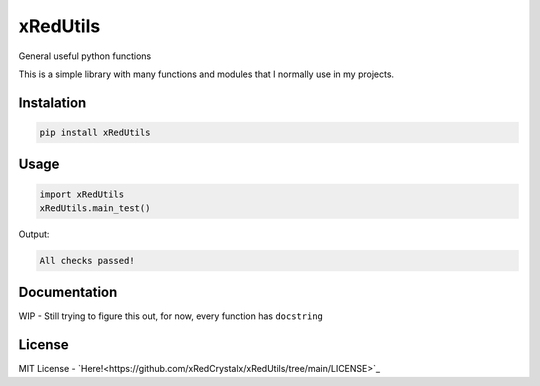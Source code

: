 =========
xRedUtils
=========

General useful python functions

This is a simple library with many functions and modules that I normally use in my projects.

Instalation
-----------

.. code-block::

    pip install xRedUtils

Usage
-----

.. code-block:: python

    import xRedUtils
    xRedUtils.main_test()

Output:

.. code-block::

    All checks passed!

Documentation
-------------
WIP - Still trying to figure this out, for now, every function has ``docstring``

License
-------
MIT License - `Here!<https://github.com/xRedCrystalx/xRedUtils/tree/main/LICENSE>`_